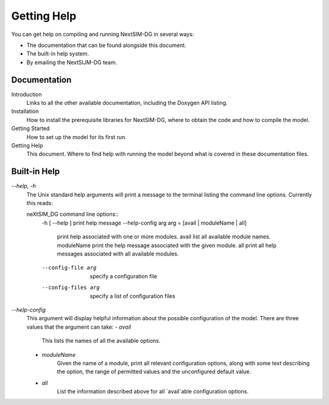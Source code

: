 .. Copyright (C) 2023, Nansen Environmental and Remote Sensing Center

.. raw:: html

Getting Help
============

You can get help on compiling and running NextSIM-DG in several ways:

- The documentation that can be found alongside this document.
- The built-in help system.
- By emailing the NextSIJM-DG team.

Documentation
-------------

Introduction
    Links to all the other available documentation, including the Doxygen API
    listing.

Installation
    How to install the prerequisite libraries for NextSIM-DG, where to obtain
    the code and how to compile the model.

Getting Started
    How to set up the model for its first run.

Getting Help
    This document. Where to find help with running the model beyond what is
    covered in these documentation files.

Built-in Help
-------------

`--help`, `-h`
    The Unix standard  help arguments will print a message to the terminal listing the command line options.
    Currently this reads::

    neXtSIM_DG command line options::
      -h [ --help ]         print help message
      --help-config arg     arg = [avail | moduleName | all]
                            print help associated with one or more modules.
                            avail    list all available module names.
                            moduleName    print the help message associated with 
                            the given module.
                            all    print all help messages associated with all 
                            available modules.
      --config-file arg     specify a configuration file
      --config-files arg    specify a list of configuration files

`--help-config`
    This argument will display helpful information about the possible configuration of the model. There are three values that the argument can take:
    - `avail`
        This lists the names of all the available options.
    - *moduleName*
        Given the name of a module, print all relevant configuration options,
        along with some text describing the option, the range of permitted
        values and the unconfigured default value.
    - `all`
        List the information described above for all `avail`able configuration
        options.
